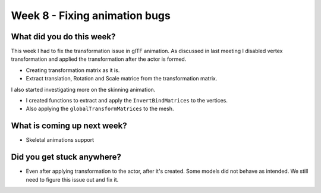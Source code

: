 Week 8 - Fixing animation bugs
==============================
.. post:: August 10 2022
   :author: Shivam Anand
   :tags: google
   :category: gsoc


What did you do this week?
--------------------------

This week I had to fix the transformation issue in glTF animation. As discussed in last meeting I disabled vertex transformation
and applied the transformation after the actor is formed.

- Creating transformation matrix as it is.
- Extract translation, Rotation and Scale matrice from the transformation matrix.

I also started investigating more on the skinning animation.

- I created functions to extract and apply the ``InvertBindMatrices`` to the vertices.
- Also applying the ``globalTransformMatrices`` to the mesh.


What is coming up next week?
----------------------------

- Skeletal animations support


Did you get stuck anywhere?
---------------------------

- Even after applying transformation to the actor, after it's created. Some models did not behave as intended. We still need to figure this issue out and fix it.